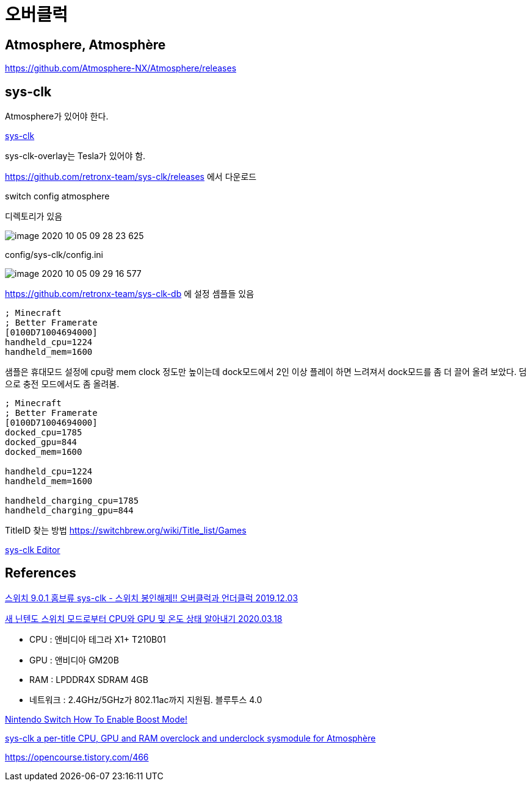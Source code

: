 = 오버클럭

== Atmosphere, Atmosphère

https://github.com/Atmosphere-NX/Atmosphere/releases


== sys-clk
Atmosphere가 있어야 한다.

https://github.com/retronx-team/sys-clk[sys-clk]

sys-clk-overlay는 Tesla가 있어야 함.

https://github.com/retronx-team/sys-clk/releases 에서 다운로드

switch
config
atmosphere

디렉토리가 있음

image::image-2020-10-05-09-28-23-625.png[]

config/sys-clk/config.ini

image::image-2020-10-05-09-29-16-577.png[]

https://github.com/retronx-team/sys-clk-db 에 설정 셈플들 있음

----
; Minecraft
; Better Framerate
[0100D71004694000]
handheld_cpu=1224
handheld_mem=1600
----

샘플은 휴대모드 설정에 cpu랑 mem clock 정도만 높이는데 dock모드에서 2인 이상 플레이 하면 느려져서 dock모드를 좀 더 끌어 올려 보았다. 덤으로 충전 모드에서도 좀 올려봄.
----
; Minecraft
; Better Framerate
[0100D71004694000]
docked_cpu=1785
docked_gpu=844
docked_mem=1600

handheld_cpu=1224
handheld_mem=1600

handheld_charging_cpu=1785
handheld_charging_gpu=844
----

TitleID 찾는 방법
https://switchbrew.org/wiki/Title_list/Games







https://github.com/Sun-Research-University/sys-clk-Editor/releases[sys-clk Editor]


== References

https://opencourse.tistory.com/236[스위치 9.0.1 홈브류 sys-clk - 스위치 봉인해제!! 오버클럭과 언더클럭 2019.12.03]

https://m.blog.naver.com/eath96/221859350012[새 닌텐도 스위치 모드로부터 CPU와 GPU 및 온도 상태 알아내기 2020.03.18]

* CPU : 앤비디아 테그라 X1+ T210B01
* GPU : 앤비디아 GM20B
* RAM : LPDDR4X SDRAM 4GB
* 네트워크 : 2.4GHz/5GHz가 802.11ac까지 지원됨. 블루투스 4.0


https://www.thegamingman.com/nintendo-switch-learn-how-to-enable-boost-mode-the-easy-way/[Nintendo Switch How To Enable Boost Mode!]


https://gbatemp.net/threads/sys-clk-under-overclocking-sysmodule.531372/[sys-clk
a per-title CPU, GPU and RAM overclock and underclock sysmodule for Atmosphère]

https://opencourse.tistory.com/466
